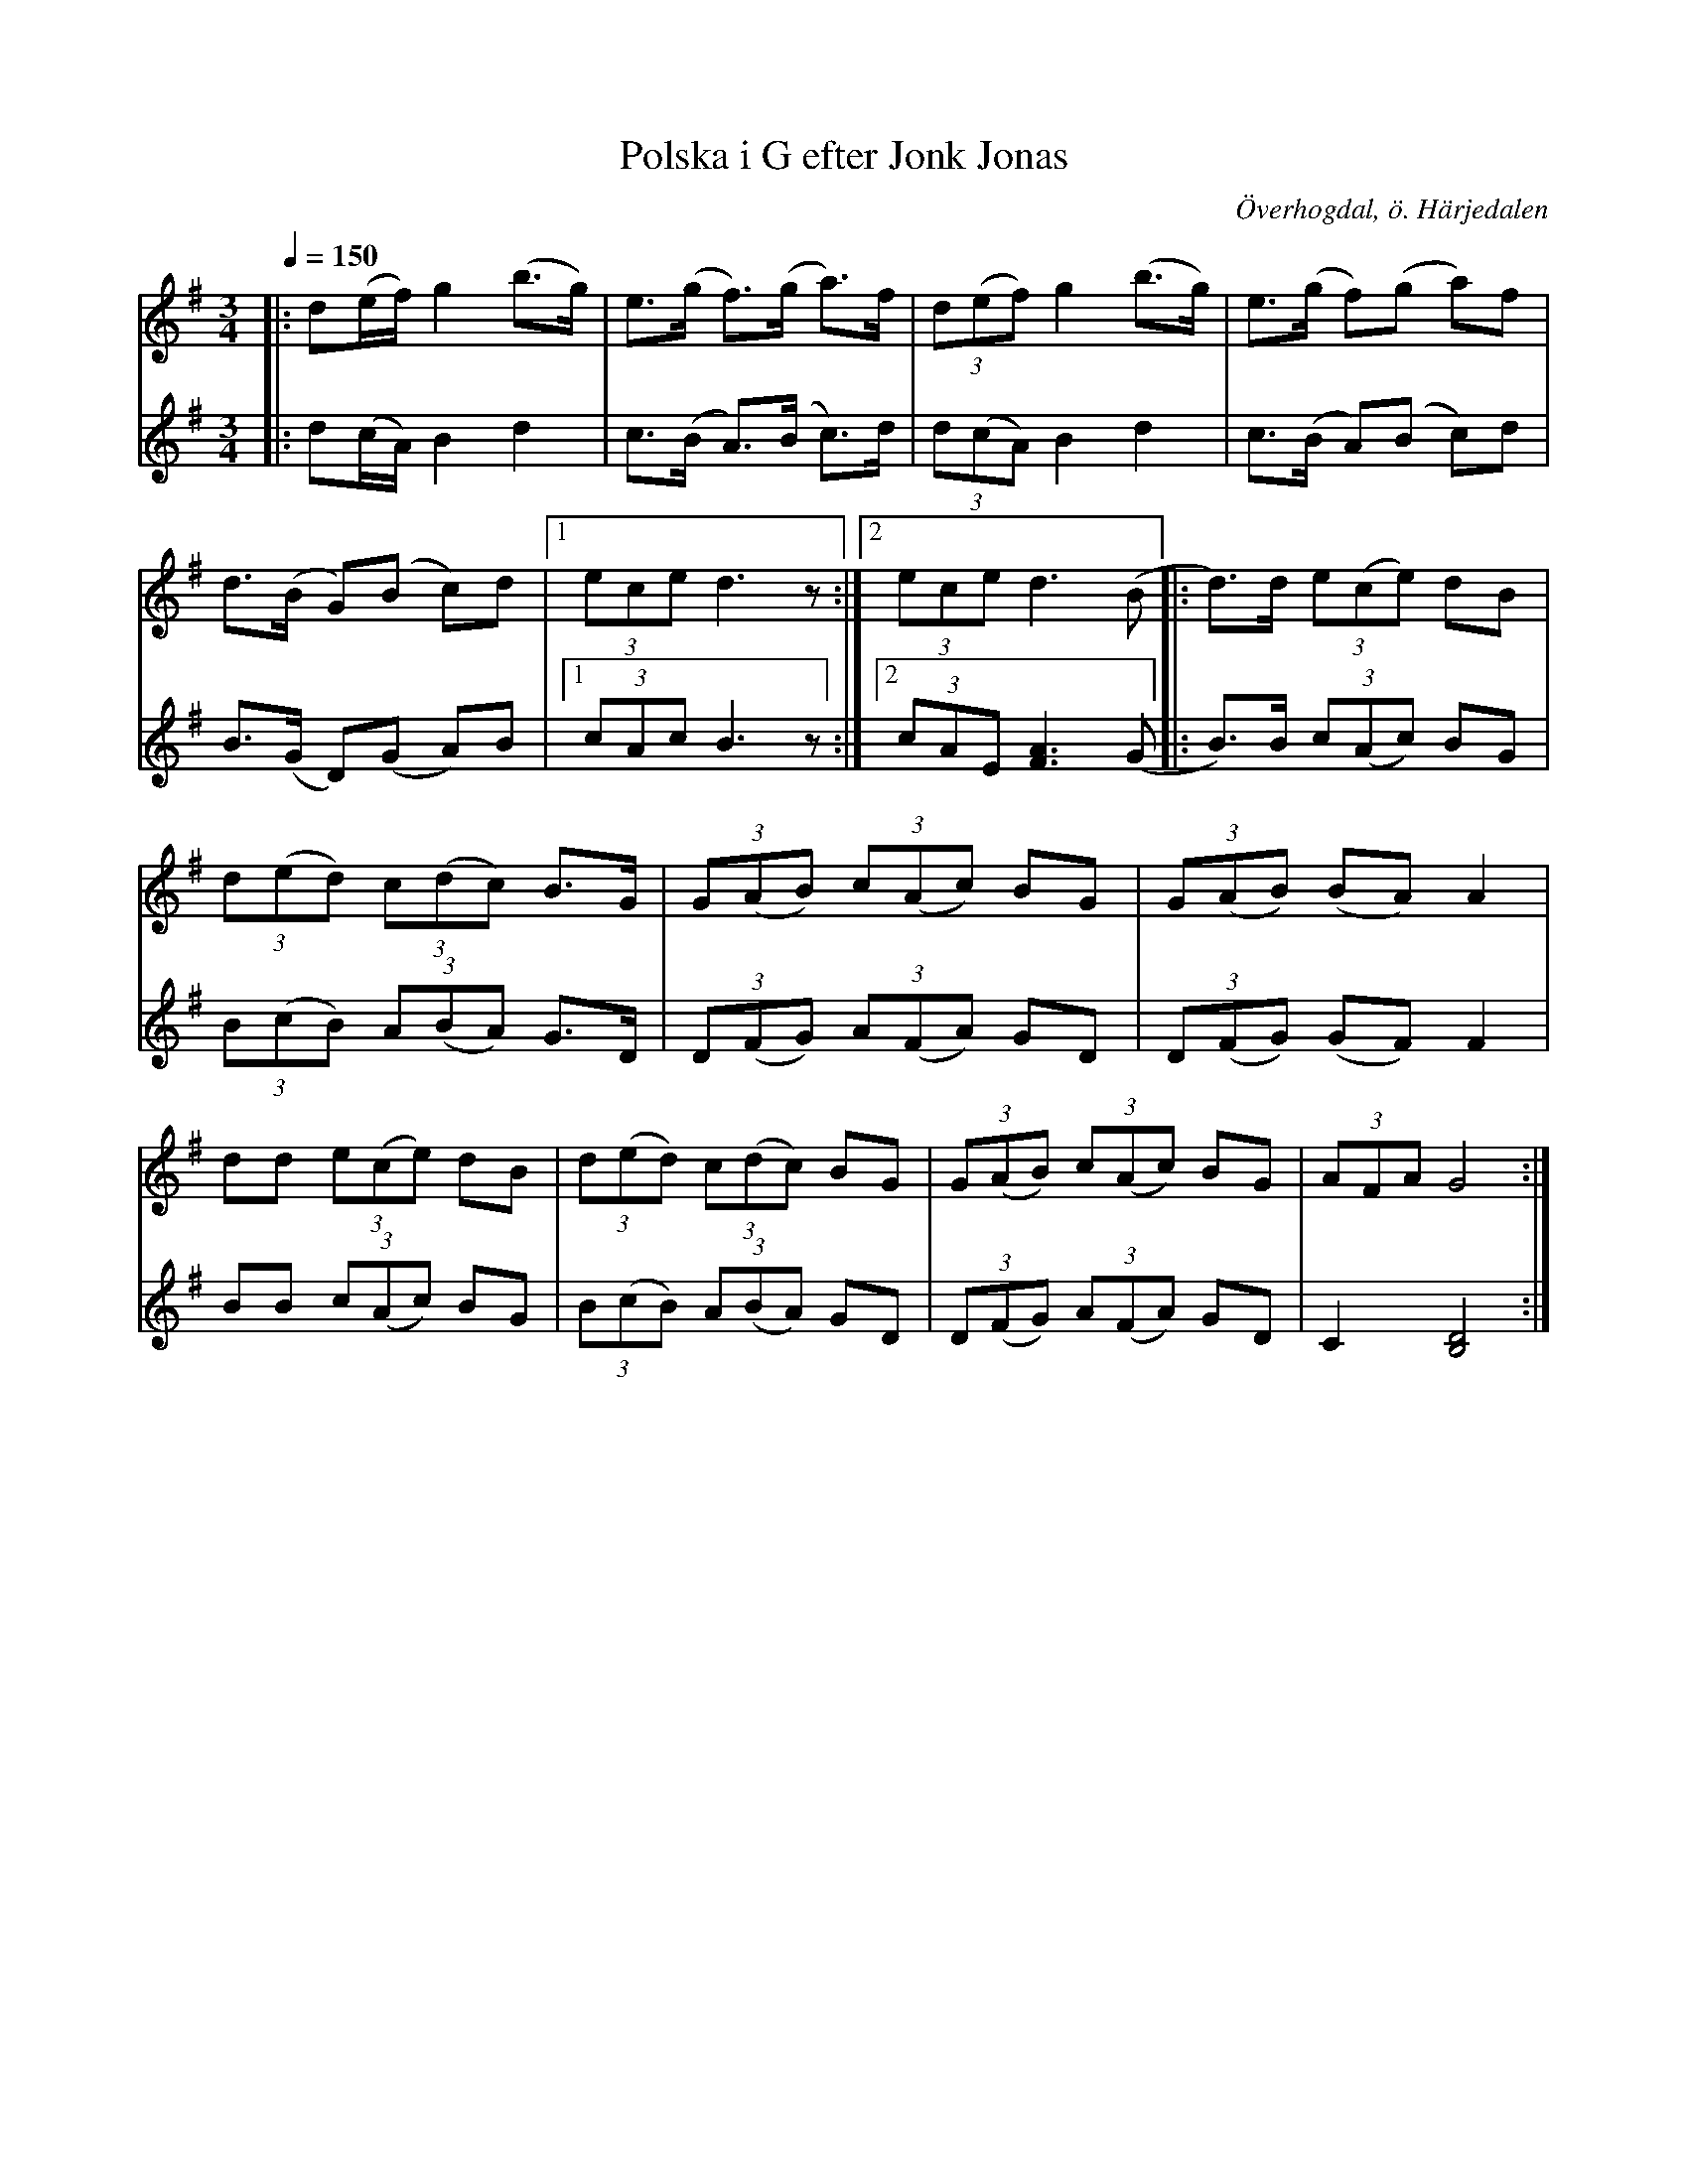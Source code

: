 %%abc-charset utf-8

X:590
T:Polska i G efter Jonk Jonas
N:arr: L Sohlman
R:Triolpolska i Haveröstil
Z:Lennart Sohlman
O:Överhogdal, ö. Härjedalen
B:EÖ nr 590 
S:efter Jonk Jonas Persson
M:3/4
L:1/8
Q:1/4=150
K:G
V:1
|:d(e/f/) g2 (b>g)|e>(g f>)(g a>)f|(3d(ef) g2 (b>g)|e>(g f)(g a)f|!
d>(B G)(B c)d|[1(3ece d3z:|[2(3ece d3(B|:d>)d (3e(ce) dB|!
(3d(ed) (3c(dc) B>G|(3G(AB) (3c(Ac) BG|(3G(AB) (BA)A2|!
dd (3e(ce) dB|(3d(ed) (3c(dc) BG|(3G(AB) (3c(Ac) BG|(3AFA G4:|]
V:2
|:d(c/A/) B2 d2|c>(B A>)(B c>)d|(3d(cA) B2 d2|c>(B A)(B c)d|!
B>(G D)(G A)B|[1(3cAc B3z:|[2(3cAE [F3A3] (G|:B>)B (3c(Ac) BG|!
(3B(cB) (3A(BA) G>D|(3D(FG) (3A(FA) GD|(3D(FG) (GF) F2|!
BB (3c(Ac) BG|(3B(cB) (3A(BA) GD|(3D(FG) (3A(FA) GD|C2 [B,4D4]:|]

